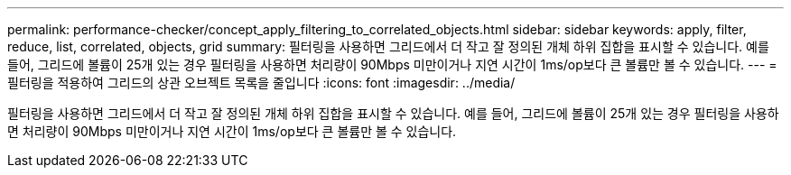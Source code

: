 ---
permalink: performance-checker/concept_apply_filtering_to_correlated_objects.html 
sidebar: sidebar 
keywords: apply, filter, reduce, list, correlated, objects, grid 
summary: 필터링을 사용하면 그리드에서 더 작고 잘 정의된 개체 하위 집합을 표시할 수 있습니다. 예를 들어, 그리드에 볼륨이 25개 있는 경우 필터링을 사용하면 처리량이 90Mbps 미만이거나 지연 시간이 1ms/op보다 큰 볼륨만 볼 수 있습니다. 
---
= 필터링을 적용하여 그리드의 상관 오브젝트 목록을 줄입니다
:icons: font
:imagesdir: ../media/


[role="lead"]
필터링을 사용하면 그리드에서 더 작고 잘 정의된 개체 하위 집합을 표시할 수 있습니다. 예를 들어, 그리드에 볼륨이 25개 있는 경우 필터링을 사용하면 처리량이 90Mbps 미만이거나 지연 시간이 1ms/op보다 큰 볼륨만 볼 수 있습니다.
